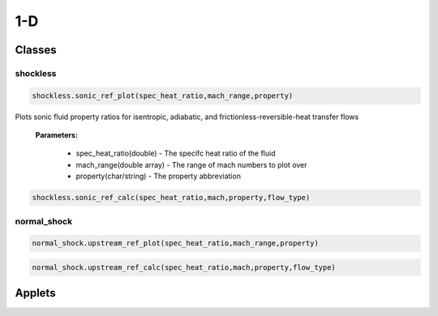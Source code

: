 1-D
++++++++++

Classes
==========

shockless
----------
.. code-block:: matlab

  shockless.sonic_ref_plot(spec_heat_ratio,mach_range,property)
  
Plots sonic fluid property ratios for isentropic, adiabatic, and frictionless-reversible-heat transfer flows 
  
  **Parameters:** 
  
    * spec_heat_ratio(double) - The specifc heat ratio of the fluid 
    * mach_range(double array) - The range of mach numbers to plot over 
    * property(char/string) - The property abbreviation
  
.. code-block:: matlab

  shockless.sonic_ref_calc(spec_heat_ratio,mach,property,flow_type)

normal_shock
----------
.. code-block:: matlab

  normal_shock.upstream_ref_plot(spec_heat_ratio,mach_range,property)
  
  
  
.. code-block:: matlab

  normal_shock.upstream_ref_calc(spec_heat_ratio,mach,property,flow_type)

Applets
==========



